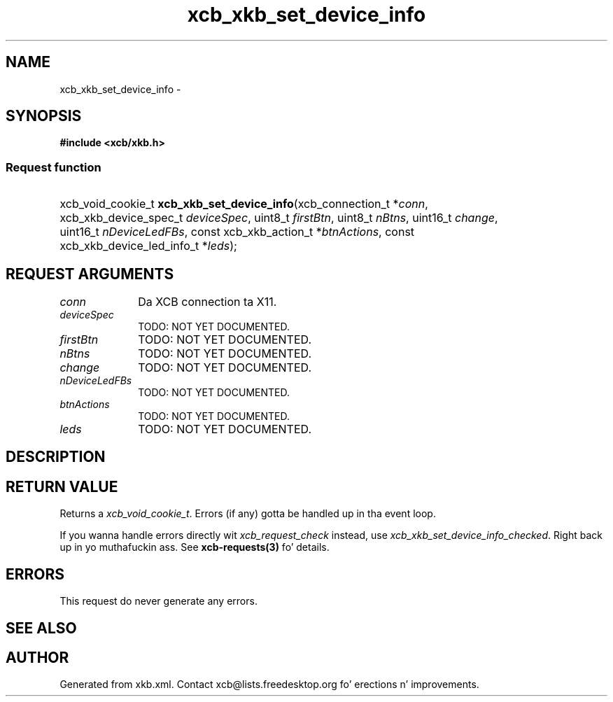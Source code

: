.TH xcb_xkb_set_device_info 3  2013-08-04 "XCB" "XCB Requests"
.ad l
.SH NAME
xcb_xkb_set_device_info \- 
.SH SYNOPSIS
.hy 0
.B #include <xcb/xkb.h>
.SS Request function
.HP
xcb_void_cookie_t \fBxcb_xkb_set_device_info\fP(xcb_connection_t\ *\fIconn\fP, xcb_xkb_device_spec_t\ \fIdeviceSpec\fP, uint8_t\ \fIfirstBtn\fP, uint8_t\ \fInBtns\fP, uint16_t\ \fIchange\fP, uint16_t\ \fInDeviceLedFBs\fP, const xcb_xkb_action_t\ *\fIbtnActions\fP, const xcb_xkb_device_led_info_t\ *\fIleds\fP);
.br
.hy 1
.SH REQUEST ARGUMENTS
.IP \fIconn\fP 1i
Da XCB connection ta X11.
.IP \fIdeviceSpec\fP 1i
TODO: NOT YET DOCUMENTED.
.IP \fIfirstBtn\fP 1i
TODO: NOT YET DOCUMENTED.
.IP \fInBtns\fP 1i
TODO: NOT YET DOCUMENTED.
.IP \fIchange\fP 1i
TODO: NOT YET DOCUMENTED.
.IP \fInDeviceLedFBs\fP 1i
TODO: NOT YET DOCUMENTED.
.IP \fIbtnActions\fP 1i
TODO: NOT YET DOCUMENTED.
.IP \fIleds\fP 1i
TODO: NOT YET DOCUMENTED.
.SH DESCRIPTION
.SH RETURN VALUE
Returns a \fIxcb_void_cookie_t\fP. Errors (if any) gotta be handled up in tha event loop.

If you wanna handle errors directly wit \fIxcb_request_check\fP instead, use \fIxcb_xkb_set_device_info_checked\fP. Right back up in yo muthafuckin ass. See \fBxcb-requests(3)\fP fo' details.
.SH ERRORS
This request do never generate any errors.
.SH SEE ALSO
.SH AUTHOR
Generated from xkb.xml. Contact xcb@lists.freedesktop.org fo' erections n' improvements.
